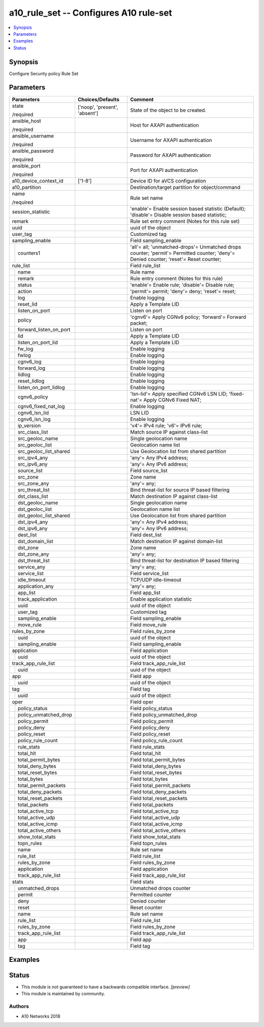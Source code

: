 .. _a10_rule_set_module:


a10_rule_set -- Configures A10 rule-set
=======================================

.. contents::
   :local:
   :depth: 1


Synopsis
--------

Configure Security policy Rule Set






Parameters
----------

+----------------------------+-------------------------------+--------------------------------------------------------------------------------------------------------------------------------------+
| Parameters                 | Choices/Defaults              | Comment                                                                                                                              |
|                            |                               |                                                                                                                                      |
|                            |                               |                                                                                                                                      |
+============================+===============================+======================================================================================================================================+
| state                      | ['noop', 'present', 'absent'] | State of the object to be created.                                                                                                   |
|                            |                               |                                                                                                                                      |
| /required                  |                               |                                                                                                                                      |
+----------------------------+-------------------------------+--------------------------------------------------------------------------------------------------------------------------------------+
| ansible_host               |                               | Host for AXAPI authentication                                                                                                        |
|                            |                               |                                                                                                                                      |
| /required                  |                               |                                                                                                                                      |
+----------------------------+-------------------------------+--------------------------------------------------------------------------------------------------------------------------------------+
| ansible_username           |                               | Username for AXAPI authentication                                                                                                    |
|                            |                               |                                                                                                                                      |
| /required                  |                               |                                                                                                                                      |
+----------------------------+-------------------------------+--------------------------------------------------------------------------------------------------------------------------------------+
| ansible_password           |                               | Password for AXAPI authentication                                                                                                    |
|                            |                               |                                                                                                                                      |
| /required                  |                               |                                                                                                                                      |
+----------------------------+-------------------------------+--------------------------------------------------------------------------------------------------------------------------------------+
| ansible_port               |                               | Port for AXAPI authentication                                                                                                        |
|                            |                               |                                                                                                                                      |
| /required                  |                               |                                                                                                                                      |
+----------------------------+-------------------------------+--------------------------------------------------------------------------------------------------------------------------------------+
| a10_device_context_id      | ['1-8']                       | Device ID for aVCS configuration                                                                                                     |
|                            |                               |                                                                                                                                      |
|                            |                               |                                                                                                                                      |
+----------------------------+-------------------------------+--------------------------------------------------------------------------------------------------------------------------------------+
| a10_partition              |                               | Destination/target partition for object/command                                                                                      |
|                            |                               |                                                                                                                                      |
|                            |                               |                                                                                                                                      |
+----------------------------+-------------------------------+--------------------------------------------------------------------------------------------------------------------------------------+
| name                       |                               | Rule set name                                                                                                                        |
|                            |                               |                                                                                                                                      |
| /required                  |                               |                                                                                                                                      |
+----------------------------+-------------------------------+--------------------------------------------------------------------------------------------------------------------------------------+
| session_statistic          |                               | 'enable'= Enable session based statistic (Default); 'disable'= Disable session based statistic;                                      |
|                            |                               |                                                                                                                                      |
|                            |                               |                                                                                                                                      |
+----------------------------+-------------------------------+--------------------------------------------------------------------------------------------------------------------------------------+
| remark                     |                               | Rule set entry comment (Notes for this rule set)                                                                                     |
|                            |                               |                                                                                                                                      |
|                            |                               |                                                                                                                                      |
+----------------------------+-------------------------------+--------------------------------------------------------------------------------------------------------------------------------------+
| uuid                       |                               | uuid of the object                                                                                                                   |
|                            |                               |                                                                                                                                      |
|                            |                               |                                                                                                                                      |
+----------------------------+-------------------------------+--------------------------------------------------------------------------------------------------------------------------------------+
| user_tag                   |                               | Customized tag                                                                                                                       |
|                            |                               |                                                                                                                                      |
|                            |                               |                                                                                                                                      |
+----------------------------+-------------------------------+--------------------------------------------------------------------------------------------------------------------------------------+
| sampling_enable            |                               | Field sampling_enable                                                                                                                |
|                            |                               |                                                                                                                                      |
|                            |                               |                                                                                                                                      |
+---+------------------------+-------------------------------+--------------------------------------------------------------------------------------------------------------------------------------+
|   | counters1              |                               | 'all'= all; 'unmatched-drops'= Unmatched drops counter; 'permit'= Permitted counter; 'deny'= Denied counter; 'reset'= Reset counter; |
|   |                        |                               |                                                                                                                                      |
|   |                        |                               |                                                                                                                                      |
+---+------------------------+-------------------------------+--------------------------------------------------------------------------------------------------------------------------------------+
| rule_list                  |                               | Field rule_list                                                                                                                      |
|                            |                               |                                                                                                                                      |
|                            |                               |                                                                                                                                      |
+---+------------------------+-------------------------------+--------------------------------------------------------------------------------------------------------------------------------------+
|   | name                   |                               | Rule name                                                                                                                            |
|   |                        |                               |                                                                                                                                      |
|   |                        |                               |                                                                                                                                      |
+---+------------------------+-------------------------------+--------------------------------------------------------------------------------------------------------------------------------------+
|   | remark                 |                               | Rule entry comment (Notes for this rule)                                                                                             |
|   |                        |                               |                                                                                                                                      |
|   |                        |                               |                                                                                                                                      |
+---+------------------------+-------------------------------+--------------------------------------------------------------------------------------------------------------------------------------+
|   | status                 |                               | 'enable'= Enable rule; 'disable'= Disable rule;                                                                                      |
|   |                        |                               |                                                                                                                                      |
|   |                        |                               |                                                                                                                                      |
+---+------------------------+-------------------------------+--------------------------------------------------------------------------------------------------------------------------------------+
|   | action                 |                               | 'permit'= permit; 'deny'= deny; 'reset'= reset;                                                                                      |
|   |                        |                               |                                                                                                                                      |
|   |                        |                               |                                                                                                                                      |
+---+------------------------+-------------------------------+--------------------------------------------------------------------------------------------------------------------------------------+
|   | log                    |                               | Enable logging                                                                                                                       |
|   |                        |                               |                                                                                                                                      |
|   |                        |                               |                                                                                                                                      |
+---+------------------------+-------------------------------+--------------------------------------------------------------------------------------------------------------------------------------+
|   | reset_lid              |                               | Apply a Template LID                                                                                                                 |
|   |                        |                               |                                                                                                                                      |
|   |                        |                               |                                                                                                                                      |
+---+------------------------+-------------------------------+--------------------------------------------------------------------------------------------------------------------------------------+
|   | listen_on_port         |                               | Listen on port                                                                                                                       |
|   |                        |                               |                                                                                                                                      |
|   |                        |                               |                                                                                                                                      |
+---+------------------------+-------------------------------+--------------------------------------------------------------------------------------------------------------------------------------+
|   | policy                 |                               | 'cgnv6'= Apply CGNv6 policy; 'forward'= Forward packet;                                                                              |
|   |                        |                               |                                                                                                                                      |
|   |                        |                               |                                                                                                                                      |
+---+------------------------+-------------------------------+--------------------------------------------------------------------------------------------------------------------------------------+
|   | forward_listen_on_port |                               | Listen on port                                                                                                                       |
|   |                        |                               |                                                                                                                                      |
|   |                        |                               |                                                                                                                                      |
+---+------------------------+-------------------------------+--------------------------------------------------------------------------------------------------------------------------------------+
|   | lid                    |                               | Apply a Template LID                                                                                                                 |
|   |                        |                               |                                                                                                                                      |
|   |                        |                               |                                                                                                                                      |
+---+------------------------+-------------------------------+--------------------------------------------------------------------------------------------------------------------------------------+
|   | listen_on_port_lid     |                               | Apply a Template LID                                                                                                                 |
|   |                        |                               |                                                                                                                                      |
|   |                        |                               |                                                                                                                                      |
+---+------------------------+-------------------------------+--------------------------------------------------------------------------------------------------------------------------------------+
|   | fw_log                 |                               | Enable logging                                                                                                                       |
|   |                        |                               |                                                                                                                                      |
|   |                        |                               |                                                                                                                                      |
+---+------------------------+-------------------------------+--------------------------------------------------------------------------------------------------------------------------------------+
|   | fwlog                  |                               | Enable logging                                                                                                                       |
|   |                        |                               |                                                                                                                                      |
|   |                        |                               |                                                                                                                                      |
+---+------------------------+-------------------------------+--------------------------------------------------------------------------------------------------------------------------------------+
|   | cgnv6_log              |                               | Enable logging                                                                                                                       |
|   |                        |                               |                                                                                                                                      |
|   |                        |                               |                                                                                                                                      |
+---+------------------------+-------------------------------+--------------------------------------------------------------------------------------------------------------------------------------+
|   | forward_log            |                               | Enable logging                                                                                                                       |
|   |                        |                               |                                                                                                                                      |
|   |                        |                               |                                                                                                                                      |
+---+------------------------+-------------------------------+--------------------------------------------------------------------------------------------------------------------------------------+
|   | lidlog                 |                               | Enable logging                                                                                                                       |
|   |                        |                               |                                                                                                                                      |
|   |                        |                               |                                                                                                                                      |
+---+------------------------+-------------------------------+--------------------------------------------------------------------------------------------------------------------------------------+
|   | reset_lidlog           |                               | Enable logging                                                                                                                       |
|   |                        |                               |                                                                                                                                      |
|   |                        |                               |                                                                                                                                      |
+---+------------------------+-------------------------------+--------------------------------------------------------------------------------------------------------------------------------------+
|   | listen_on_port_lidlog  |                               | Enable logging                                                                                                                       |
|   |                        |                               |                                                                                                                                      |
|   |                        |                               |                                                                                                                                      |
+---+------------------------+-------------------------------+--------------------------------------------------------------------------------------------------------------------------------------+
|   | cgnv6_policy           |                               | 'lsn-lid'= Apply specified CGNv6 LSN LID; 'fixed-nat'= Apply CGNv6 Fixed NAT;                                                        |
|   |                        |                               |                                                                                                                                      |
|   |                        |                               |                                                                                                                                      |
+---+------------------------+-------------------------------+--------------------------------------------------------------------------------------------------------------------------------------+
|   | cgnv6_fixed_nat_log    |                               | Enable logging                                                                                                                       |
|   |                        |                               |                                                                                                                                      |
|   |                        |                               |                                                                                                                                      |
+---+------------------------+-------------------------------+--------------------------------------------------------------------------------------------------------------------------------------+
|   | cgnv6_lsn_lid          |                               | LSN LID                                                                                                                              |
|   |                        |                               |                                                                                                                                      |
|   |                        |                               |                                                                                                                                      |
+---+------------------------+-------------------------------+--------------------------------------------------------------------------------------------------------------------------------------+
|   | cgnv6_lsn_log          |                               | Enable logging                                                                                                                       |
|   |                        |                               |                                                                                                                                      |
|   |                        |                               |                                                                                                                                      |
+---+------------------------+-------------------------------+--------------------------------------------------------------------------------------------------------------------------------------+
|   | ip_version             |                               | 'v4'= IPv4 rule; 'v6'= IPv6 rule;                                                                                                    |
|   |                        |                               |                                                                                                                                      |
|   |                        |                               |                                                                                                                                      |
+---+------------------------+-------------------------------+--------------------------------------------------------------------------------------------------------------------------------------+
|   | src_class_list         |                               | Match source IP against class-list                                                                                                   |
|   |                        |                               |                                                                                                                                      |
|   |                        |                               |                                                                                                                                      |
+---+------------------------+-------------------------------+--------------------------------------------------------------------------------------------------------------------------------------+
|   | src_geoloc_name        |                               | Single geolocation name                                                                                                              |
|   |                        |                               |                                                                                                                                      |
|   |                        |                               |                                                                                                                                      |
+---+------------------------+-------------------------------+--------------------------------------------------------------------------------------------------------------------------------------+
|   | src_geoloc_list        |                               | Geolocation name list                                                                                                                |
|   |                        |                               |                                                                                                                                      |
|   |                        |                               |                                                                                                                                      |
+---+------------------------+-------------------------------+--------------------------------------------------------------------------------------------------------------------------------------+
|   | src_geoloc_list_shared |                               | Use Geolocation list from shared partition                                                                                           |
|   |                        |                               |                                                                                                                                      |
|   |                        |                               |                                                                                                                                      |
+---+------------------------+-------------------------------+--------------------------------------------------------------------------------------------------------------------------------------+
|   | src_ipv4_any           |                               | 'any'= Any IPv4 address;                                                                                                             |
|   |                        |                               |                                                                                                                                      |
|   |                        |                               |                                                                                                                                      |
+---+------------------------+-------------------------------+--------------------------------------------------------------------------------------------------------------------------------------+
|   | src_ipv6_any           |                               | 'any'= Any IPv6 address;                                                                                                             |
|   |                        |                               |                                                                                                                                      |
|   |                        |                               |                                                                                                                                      |
+---+------------------------+-------------------------------+--------------------------------------------------------------------------------------------------------------------------------------+
|   | source_list            |                               | Field source_list                                                                                                                    |
|   |                        |                               |                                                                                                                                      |
|   |                        |                               |                                                                                                                                      |
+---+------------------------+-------------------------------+--------------------------------------------------------------------------------------------------------------------------------------+
|   | src_zone               |                               | Zone name                                                                                                                            |
|   |                        |                               |                                                                                                                                      |
|   |                        |                               |                                                                                                                                      |
+---+------------------------+-------------------------------+--------------------------------------------------------------------------------------------------------------------------------------+
|   | src_zone_any           |                               | 'any'= any;                                                                                                                          |
|   |                        |                               |                                                                                                                                      |
|   |                        |                               |                                                                                                                                      |
+---+------------------------+-------------------------------+--------------------------------------------------------------------------------------------------------------------------------------+
|   | src_threat_list        |                               | Bind threat-list for source IP based filtering                                                                                       |
|   |                        |                               |                                                                                                                                      |
|   |                        |                               |                                                                                                                                      |
+---+------------------------+-------------------------------+--------------------------------------------------------------------------------------------------------------------------------------+
|   | dst_class_list         |                               | Match destination IP against class-list                                                                                              |
|   |                        |                               |                                                                                                                                      |
|   |                        |                               |                                                                                                                                      |
+---+------------------------+-------------------------------+--------------------------------------------------------------------------------------------------------------------------------------+
|   | dst_geoloc_name        |                               | Single geolocation name                                                                                                              |
|   |                        |                               |                                                                                                                                      |
|   |                        |                               |                                                                                                                                      |
+---+------------------------+-------------------------------+--------------------------------------------------------------------------------------------------------------------------------------+
|   | dst_geoloc_list        |                               | Geolocation name list                                                                                                                |
|   |                        |                               |                                                                                                                                      |
|   |                        |                               |                                                                                                                                      |
+---+------------------------+-------------------------------+--------------------------------------------------------------------------------------------------------------------------------------+
|   | dst_geoloc_list_shared |                               | Use Geolocation list from shared partition                                                                                           |
|   |                        |                               |                                                                                                                                      |
|   |                        |                               |                                                                                                                                      |
+---+------------------------+-------------------------------+--------------------------------------------------------------------------------------------------------------------------------------+
|   | dst_ipv4_any           |                               | 'any'= Any IPv4 address;                                                                                                             |
|   |                        |                               |                                                                                                                                      |
|   |                        |                               |                                                                                                                                      |
+---+------------------------+-------------------------------+--------------------------------------------------------------------------------------------------------------------------------------+
|   | dst_ipv6_any           |                               | 'any'= Any IPv6 address;                                                                                                             |
|   |                        |                               |                                                                                                                                      |
|   |                        |                               |                                                                                                                                      |
+---+------------------------+-------------------------------+--------------------------------------------------------------------------------------------------------------------------------------+
|   | dest_list              |                               | Field dest_list                                                                                                                      |
|   |                        |                               |                                                                                                                                      |
|   |                        |                               |                                                                                                                                      |
+---+------------------------+-------------------------------+--------------------------------------------------------------------------------------------------------------------------------------+
|   | dst_domain_list        |                               | Match destination IP against domain-list                                                                                             |
|   |                        |                               |                                                                                                                                      |
|   |                        |                               |                                                                                                                                      |
+---+------------------------+-------------------------------+--------------------------------------------------------------------------------------------------------------------------------------+
|   | dst_zone               |                               | Zone name                                                                                                                            |
|   |                        |                               |                                                                                                                                      |
|   |                        |                               |                                                                                                                                      |
+---+------------------------+-------------------------------+--------------------------------------------------------------------------------------------------------------------------------------+
|   | dst_zone_any           |                               | 'any'= any;                                                                                                                          |
|   |                        |                               |                                                                                                                                      |
|   |                        |                               |                                                                                                                                      |
+---+------------------------+-------------------------------+--------------------------------------------------------------------------------------------------------------------------------------+
|   | dst_threat_list        |                               | Bind threat-list for destination IP based filtering                                                                                  |
|   |                        |                               |                                                                                                                                      |
|   |                        |                               |                                                                                                                                      |
+---+------------------------+-------------------------------+--------------------------------------------------------------------------------------------------------------------------------------+
|   | service_any            |                               | 'any'= any;                                                                                                                          |
|   |                        |                               |                                                                                                                                      |
|   |                        |                               |                                                                                                                                      |
+---+------------------------+-------------------------------+--------------------------------------------------------------------------------------------------------------------------------------+
|   | service_list           |                               | Field service_list                                                                                                                   |
|   |                        |                               |                                                                                                                                      |
|   |                        |                               |                                                                                                                                      |
+---+------------------------+-------------------------------+--------------------------------------------------------------------------------------------------------------------------------------+
|   | idle_timeout           |                               | TCP/UDP idle-timeout                                                                                                                 |
|   |                        |                               |                                                                                                                                      |
|   |                        |                               |                                                                                                                                      |
+---+------------------------+-------------------------------+--------------------------------------------------------------------------------------------------------------------------------------+
|   | application_any        |                               | 'any'= any;                                                                                                                          |
|   |                        |                               |                                                                                                                                      |
|   |                        |                               |                                                                                                                                      |
+---+------------------------+-------------------------------+--------------------------------------------------------------------------------------------------------------------------------------+
|   | app_list               |                               | Field app_list                                                                                                                       |
|   |                        |                               |                                                                                                                                      |
|   |                        |                               |                                                                                                                                      |
+---+------------------------+-------------------------------+--------------------------------------------------------------------------------------------------------------------------------------+
|   | track_application      |                               | Enable application statistic                                                                                                         |
|   |                        |                               |                                                                                                                                      |
|   |                        |                               |                                                                                                                                      |
+---+------------------------+-------------------------------+--------------------------------------------------------------------------------------------------------------------------------------+
|   | uuid                   |                               | uuid of the object                                                                                                                   |
|   |                        |                               |                                                                                                                                      |
|   |                        |                               |                                                                                                                                      |
+---+------------------------+-------------------------------+--------------------------------------------------------------------------------------------------------------------------------------+
|   | user_tag               |                               | Customized tag                                                                                                                       |
|   |                        |                               |                                                                                                                                      |
|   |                        |                               |                                                                                                                                      |
+---+------------------------+-------------------------------+--------------------------------------------------------------------------------------------------------------------------------------+
|   | sampling_enable        |                               | Field sampling_enable                                                                                                                |
|   |                        |                               |                                                                                                                                      |
|   |                        |                               |                                                                                                                                      |
+---+------------------------+-------------------------------+--------------------------------------------------------------------------------------------------------------------------------------+
|   | move_rule              |                               | Field move_rule                                                                                                                      |
|   |                        |                               |                                                                                                                                      |
|   |                        |                               |                                                                                                                                      |
+---+------------------------+-------------------------------+--------------------------------------------------------------------------------------------------------------------------------------+
| rules_by_zone              |                               | Field rules_by_zone                                                                                                                  |
|                            |                               |                                                                                                                                      |
|                            |                               |                                                                                                                                      |
+---+------------------------+-------------------------------+--------------------------------------------------------------------------------------------------------------------------------------+
|   | uuid                   |                               | uuid of the object                                                                                                                   |
|   |                        |                               |                                                                                                                                      |
|   |                        |                               |                                                                                                                                      |
+---+------------------------+-------------------------------+--------------------------------------------------------------------------------------------------------------------------------------+
|   | sampling_enable        |                               | Field sampling_enable                                                                                                                |
|   |                        |                               |                                                                                                                                      |
|   |                        |                               |                                                                                                                                      |
+---+------------------------+-------------------------------+--------------------------------------------------------------------------------------------------------------------------------------+
| application                |                               | Field application                                                                                                                    |
|                            |                               |                                                                                                                                      |
|                            |                               |                                                                                                                                      |
+---+------------------------+-------------------------------+--------------------------------------------------------------------------------------------------------------------------------------+
|   | uuid                   |                               | uuid of the object                                                                                                                   |
|   |                        |                               |                                                                                                                                      |
|   |                        |                               |                                                                                                                                      |
+---+------------------------+-------------------------------+--------------------------------------------------------------------------------------------------------------------------------------+
| track_app_rule_list        |                               | Field track_app_rule_list                                                                                                            |
|                            |                               |                                                                                                                                      |
|                            |                               |                                                                                                                                      |
+---+------------------------+-------------------------------+--------------------------------------------------------------------------------------------------------------------------------------+
|   | uuid                   |                               | uuid of the object                                                                                                                   |
|   |                        |                               |                                                                                                                                      |
|   |                        |                               |                                                                                                                                      |
+---+------------------------+-------------------------------+--------------------------------------------------------------------------------------------------------------------------------------+
| app                        |                               | Field app                                                                                                                            |
|                            |                               |                                                                                                                                      |
|                            |                               |                                                                                                                                      |
+---+------------------------+-------------------------------+--------------------------------------------------------------------------------------------------------------------------------------+
|   | uuid                   |                               | uuid of the object                                                                                                                   |
|   |                        |                               |                                                                                                                                      |
|   |                        |                               |                                                                                                                                      |
+---+------------------------+-------------------------------+--------------------------------------------------------------------------------------------------------------------------------------+
| tag                        |                               | Field tag                                                                                                                            |
|                            |                               |                                                                                                                                      |
|                            |                               |                                                                                                                                      |
+---+------------------------+-------------------------------+--------------------------------------------------------------------------------------------------------------------------------------+
|   | uuid                   |                               | uuid of the object                                                                                                                   |
|   |                        |                               |                                                                                                                                      |
|   |                        |                               |                                                                                                                                      |
+---+------------------------+-------------------------------+--------------------------------------------------------------------------------------------------------------------------------------+
| oper                       |                               | Field oper                                                                                                                           |
|                            |                               |                                                                                                                                      |
|                            |                               |                                                                                                                                      |
+---+------------------------+-------------------------------+--------------------------------------------------------------------------------------------------------------------------------------+
|   | policy_status          |                               | Field policy_status                                                                                                                  |
|   |                        |                               |                                                                                                                                      |
|   |                        |                               |                                                                                                                                      |
+---+------------------------+-------------------------------+--------------------------------------------------------------------------------------------------------------------------------------+
|   | policy_unmatched_drop  |                               | Field policy_unmatched_drop                                                                                                          |
|   |                        |                               |                                                                                                                                      |
|   |                        |                               |                                                                                                                                      |
+---+------------------------+-------------------------------+--------------------------------------------------------------------------------------------------------------------------------------+
|   | policy_permit          |                               | Field policy_permit                                                                                                                  |
|   |                        |                               |                                                                                                                                      |
|   |                        |                               |                                                                                                                                      |
+---+------------------------+-------------------------------+--------------------------------------------------------------------------------------------------------------------------------------+
|   | policy_deny            |                               | Field policy_deny                                                                                                                    |
|   |                        |                               |                                                                                                                                      |
|   |                        |                               |                                                                                                                                      |
+---+------------------------+-------------------------------+--------------------------------------------------------------------------------------------------------------------------------------+
|   | policy_reset           |                               | Field policy_reset                                                                                                                   |
|   |                        |                               |                                                                                                                                      |
|   |                        |                               |                                                                                                                                      |
+---+------------------------+-------------------------------+--------------------------------------------------------------------------------------------------------------------------------------+
|   | policy_rule_count      |                               | Field policy_rule_count                                                                                                              |
|   |                        |                               |                                                                                                                                      |
|   |                        |                               |                                                                                                                                      |
+---+------------------------+-------------------------------+--------------------------------------------------------------------------------------------------------------------------------------+
|   | rule_stats             |                               | Field rule_stats                                                                                                                     |
|   |                        |                               |                                                                                                                                      |
|   |                        |                               |                                                                                                                                      |
+---+------------------------+-------------------------------+--------------------------------------------------------------------------------------------------------------------------------------+
|   | total_hit              |                               | Field total_hit                                                                                                                      |
|   |                        |                               |                                                                                                                                      |
|   |                        |                               |                                                                                                                                      |
+---+------------------------+-------------------------------+--------------------------------------------------------------------------------------------------------------------------------------+
|   | total_permit_bytes     |                               | Field total_permit_bytes                                                                                                             |
|   |                        |                               |                                                                                                                                      |
|   |                        |                               |                                                                                                                                      |
+---+------------------------+-------------------------------+--------------------------------------------------------------------------------------------------------------------------------------+
|   | total_deny_bytes       |                               | Field total_deny_bytes                                                                                                               |
|   |                        |                               |                                                                                                                                      |
|   |                        |                               |                                                                                                                                      |
+---+------------------------+-------------------------------+--------------------------------------------------------------------------------------------------------------------------------------+
|   | total_reset_bytes      |                               | Field total_reset_bytes                                                                                                              |
|   |                        |                               |                                                                                                                                      |
|   |                        |                               |                                                                                                                                      |
+---+------------------------+-------------------------------+--------------------------------------------------------------------------------------------------------------------------------------+
|   | total_bytes            |                               | Field total_bytes                                                                                                                    |
|   |                        |                               |                                                                                                                                      |
|   |                        |                               |                                                                                                                                      |
+---+------------------------+-------------------------------+--------------------------------------------------------------------------------------------------------------------------------------+
|   | total_permit_packets   |                               | Field total_permit_packets                                                                                                           |
|   |                        |                               |                                                                                                                                      |
|   |                        |                               |                                                                                                                                      |
+---+------------------------+-------------------------------+--------------------------------------------------------------------------------------------------------------------------------------+
|   | total_deny_packets     |                               | Field total_deny_packets                                                                                                             |
|   |                        |                               |                                                                                                                                      |
|   |                        |                               |                                                                                                                                      |
+---+------------------------+-------------------------------+--------------------------------------------------------------------------------------------------------------------------------------+
|   | total_reset_packets    |                               | Field total_reset_packets                                                                                                            |
|   |                        |                               |                                                                                                                                      |
|   |                        |                               |                                                                                                                                      |
+---+------------------------+-------------------------------+--------------------------------------------------------------------------------------------------------------------------------------+
|   | total_packets          |                               | Field total_packets                                                                                                                  |
|   |                        |                               |                                                                                                                                      |
|   |                        |                               |                                                                                                                                      |
+---+------------------------+-------------------------------+--------------------------------------------------------------------------------------------------------------------------------------+
|   | total_active_tcp       |                               | Field total_active_tcp                                                                                                               |
|   |                        |                               |                                                                                                                                      |
|   |                        |                               |                                                                                                                                      |
+---+------------------------+-------------------------------+--------------------------------------------------------------------------------------------------------------------------------------+
|   | total_active_udp       |                               | Field total_active_udp                                                                                                               |
|   |                        |                               |                                                                                                                                      |
|   |                        |                               |                                                                                                                                      |
+---+------------------------+-------------------------------+--------------------------------------------------------------------------------------------------------------------------------------+
|   | total_active_icmp      |                               | Field total_active_icmp                                                                                                              |
|   |                        |                               |                                                                                                                                      |
|   |                        |                               |                                                                                                                                      |
+---+------------------------+-------------------------------+--------------------------------------------------------------------------------------------------------------------------------------+
|   | total_active_others    |                               | Field total_active_others                                                                                                            |
|   |                        |                               |                                                                                                                                      |
|   |                        |                               |                                                                                                                                      |
+---+------------------------+-------------------------------+--------------------------------------------------------------------------------------------------------------------------------------+
|   | show_total_stats       |                               | Field show_total_stats                                                                                                               |
|   |                        |                               |                                                                                                                                      |
|   |                        |                               |                                                                                                                                      |
+---+------------------------+-------------------------------+--------------------------------------------------------------------------------------------------------------------------------------+
|   | topn_rules             |                               | Field topn_rules                                                                                                                     |
|   |                        |                               |                                                                                                                                      |
|   |                        |                               |                                                                                                                                      |
+---+------------------------+-------------------------------+--------------------------------------------------------------------------------------------------------------------------------------+
|   | name                   |                               | Rule set name                                                                                                                        |
|   |                        |                               |                                                                                                                                      |
|   |                        |                               |                                                                                                                                      |
+---+------------------------+-------------------------------+--------------------------------------------------------------------------------------------------------------------------------------+
|   | rule_list              |                               | Field rule_list                                                                                                                      |
|   |                        |                               |                                                                                                                                      |
|   |                        |                               |                                                                                                                                      |
+---+------------------------+-------------------------------+--------------------------------------------------------------------------------------------------------------------------------------+
|   | rules_by_zone          |                               | Field rules_by_zone                                                                                                                  |
|   |                        |                               |                                                                                                                                      |
|   |                        |                               |                                                                                                                                      |
+---+------------------------+-------------------------------+--------------------------------------------------------------------------------------------------------------------------------------+
|   | application            |                               | Field application                                                                                                                    |
|   |                        |                               |                                                                                                                                      |
|   |                        |                               |                                                                                                                                      |
+---+------------------------+-------------------------------+--------------------------------------------------------------------------------------------------------------------------------------+
|   | track_app_rule_list    |                               | Field track_app_rule_list                                                                                                            |
|   |                        |                               |                                                                                                                                      |
|   |                        |                               |                                                                                                                                      |
+---+------------------------+-------------------------------+--------------------------------------------------------------------------------------------------------------------------------------+
| stats                      |                               | Field stats                                                                                                                          |
|                            |                               |                                                                                                                                      |
|                            |                               |                                                                                                                                      |
+---+------------------------+-------------------------------+--------------------------------------------------------------------------------------------------------------------------------------+
|   | unmatched_drops        |                               | Unmatched drops counter                                                                                                              |
|   |                        |                               |                                                                                                                                      |
|   |                        |                               |                                                                                                                                      |
+---+------------------------+-------------------------------+--------------------------------------------------------------------------------------------------------------------------------------+
|   | permit                 |                               | Permitted counter                                                                                                                    |
|   |                        |                               |                                                                                                                                      |
|   |                        |                               |                                                                                                                                      |
+---+------------------------+-------------------------------+--------------------------------------------------------------------------------------------------------------------------------------+
|   | deny                   |                               | Denied counter                                                                                                                       |
|   |                        |                               |                                                                                                                                      |
|   |                        |                               |                                                                                                                                      |
+---+------------------------+-------------------------------+--------------------------------------------------------------------------------------------------------------------------------------+
|   | reset                  |                               | Reset counter                                                                                                                        |
|   |                        |                               |                                                                                                                                      |
|   |                        |                               |                                                                                                                                      |
+---+------------------------+-------------------------------+--------------------------------------------------------------------------------------------------------------------------------------+
|   | name                   |                               | Rule set name                                                                                                                        |
|   |                        |                               |                                                                                                                                      |
|   |                        |                               |                                                                                                                                      |
+---+------------------------+-------------------------------+--------------------------------------------------------------------------------------------------------------------------------------+
|   | rule_list              |                               | Field rule_list                                                                                                                      |
|   |                        |                               |                                                                                                                                      |
|   |                        |                               |                                                                                                                                      |
+---+------------------------+-------------------------------+--------------------------------------------------------------------------------------------------------------------------------------+
|   | rules_by_zone          |                               | Field rules_by_zone                                                                                                                  |
|   |                        |                               |                                                                                                                                      |
|   |                        |                               |                                                                                                                                      |
+---+------------------------+-------------------------------+--------------------------------------------------------------------------------------------------------------------------------------+
|   | track_app_rule_list    |                               | Field track_app_rule_list                                                                                                            |
|   |                        |                               |                                                                                                                                      |
|   |                        |                               |                                                                                                                                      |
+---+------------------------+-------------------------------+--------------------------------------------------------------------------------------------------------------------------------------+
|   | app                    |                               | Field app                                                                                                                            |
|   |                        |                               |                                                                                                                                      |
|   |                        |                               |                                                                                                                                      |
+---+------------------------+-------------------------------+--------------------------------------------------------------------------------------------------------------------------------------+
|   | tag                    |                               | Field tag                                                                                                                            |
|   |                        |                               |                                                                                                                                      |
|   |                        |                               |                                                                                                                                      |
+---+------------------------+-------------------------------+--------------------------------------------------------------------------------------------------------------------------------------+







Examples
--------

.. code-block:: yaml+jinja

    





Status
------




- This module is not guaranteed to have a backwards compatible interface. *[preview]*


- This module is maintained by community.



Authors
~~~~~~~

- A10 Networks 2018

